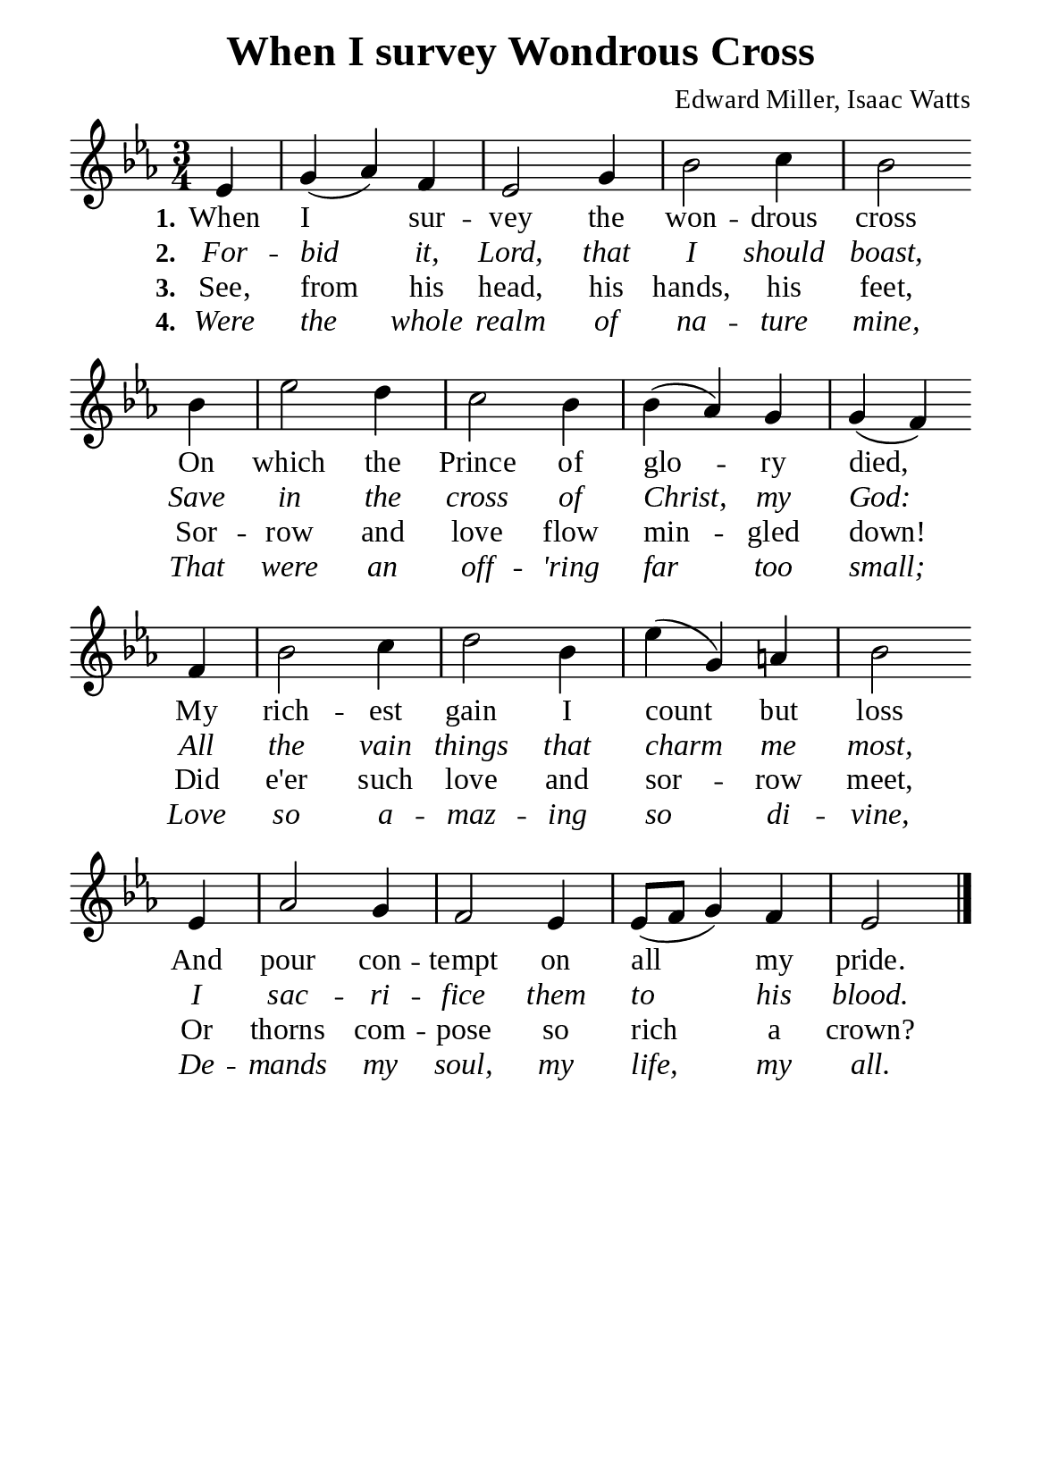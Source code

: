 %%%%%%%%%%%%%%%%%%%%%%%%%%%%%
% CONTENTS OF THIS DOCUMENT
% 1. Common settings
% 2. Verse music
% 3. Verse lyrics
% 4. Layout
%%%%%%%%%%%%%%%%%%%%%%%%%%%%%

%%%%%%%%%%%%%%%%%%%%%%%%%%%%%
% 1. Common settings
%%%%%%%%%%%%%%%%%%%%%%%%%%%%%
\version "2.22.1"

\header {
  title = "When I survey Wondrous Cross"
  composer = "Edward Miller, Isaac Watts"
  tagline = ##f
}

global= {
  \key ees \major
  \time 3/4
  \override Score.BarNumber.break-visibility = ##(#f #f #f)
  \override Lyrics.LyricSpace.minimum-distance = #3.0
}

\paper {
  #(set-paper-size "a5")
  top-margin = 3.2\mm
  bottom-marign = 10\mm
  left-margin = 10\mm
  right-margin = 10\mm
  indent = #0
  #(define fonts
	 (make-pango-font-tree "Liberation Serif"
	 		       "Liberation Serif"
			       "Liberation Serif"
			       (/ 20 20)))
  system-system-spacing = #'((basic-distance . 3) (padding . 3))
}

printItalic = {
  \override LyricText.font-shape = #'italic
}

%%%%%%%%%%%%%%%%%%%%%%%%%%%%%
% 2. Verse music
%%%%%%%%%%%%%%%%%%%%%%%%%%%%%
musicVerseSoprano = \relative c' {
                    \partial 4 ees4 |
  %{	01	%} g (aes) f |
  %{	02	%} ees2 g4 |
  %{	03	%} bes2 c4 |
  %{	04	%} bes2 \bar "" \break
                    bes4 |
  %{	05	%} ees2 d4 |
  %{	06	%} c2 bes4 |
  %{	07	%} bes (aes) g |
  %{	08	%} g (f) \bar "" \break
                    f |
  %{	09	%} bes2 c4 |
  %{	10	%} d2 bes4 |
  %{	11	%} ees (g,) a! |
  %{	12	%} bes2 \bar "" \break
                    ees,4 |
  %{	13	%} aes2 g4 |
  %{	14	%} f2 ees4 |
  %{	15	%} ees8 (f g4) f |
  %{	16	%} ees2 \bar "|."
}

%%%%%%%%%%%%%%%%%%%%%%%%%%%%%
% 3. Verse lyrics
%%%%%%%%%%%%%%%%%%%%%%%%%%%%%
verseOne = \lyricmode {
  \set stanza = #"1."
  When I sur -- vey the won -- drous cross
  On which the Prince of glo -- ry died,
  My rich -- est gain I count but loss
  And pour con -- tempt on all my pride.
}

verseTwo = \lyricmode {
  \set stanza = #"2."
  For -- bid it, Lord, that I should boast,
  Save in the cross of Christ, my God:
  All the vain things that charm me most,
  I sac -- ri -- fice them to his blood.
}

verseThree = \lyricmode {
  \set stanza = #"3."
  See, from his head, his hands, his feet,
  Sor -- row and love flow min -- gled down!
  Did e'er such love and sor -- row meet,
  Or thorns com -- pose so rich a crown?
}

verseFour = \lyricmode {
  \set stanza = #"4."
  Were the whole realm of na -- ture mine,
  That were an off -- 'ring far too small;
  Love so a -- maz -- ing so di -- vine,
  De -- mands my soul, my life, my all.
}

%%%%%%%%%%%%%%%%%%%%%%%%%%%%%
% 4. Layout
%%%%%%%%%%%%%%%%%%%%%%%%%%%%%
\score {
    \new ChoirStaff <<
      \new Staff <<
        \clef "treble"
        \new Voice = "sopranos" { \global   \musicVerseSoprano }
      >>
      \new Lyrics \lyricsto sopranos \verseOne
      \new Lyrics \with \printItalic \lyricsto sopranos \verseTwo
      \new Lyrics \lyricsto sopranos \verseThree
      \new Lyrics \with \printItalic \lyricsto sopranos \verseFour
    >>
}

